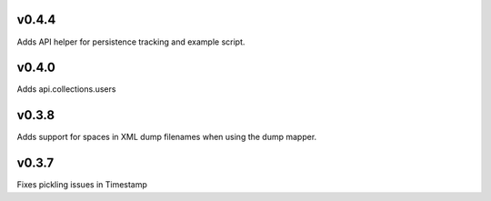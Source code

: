 v0.4.4
======

Adds API helper for persistence tracking and example script.

v0.4.0
======

Adds api.collections.users

v0.3.8
======

Adds support for spaces in XML dump filenames when using the dump mapper.

v0.3.7
======

Fixes pickling issues in Timestamp
